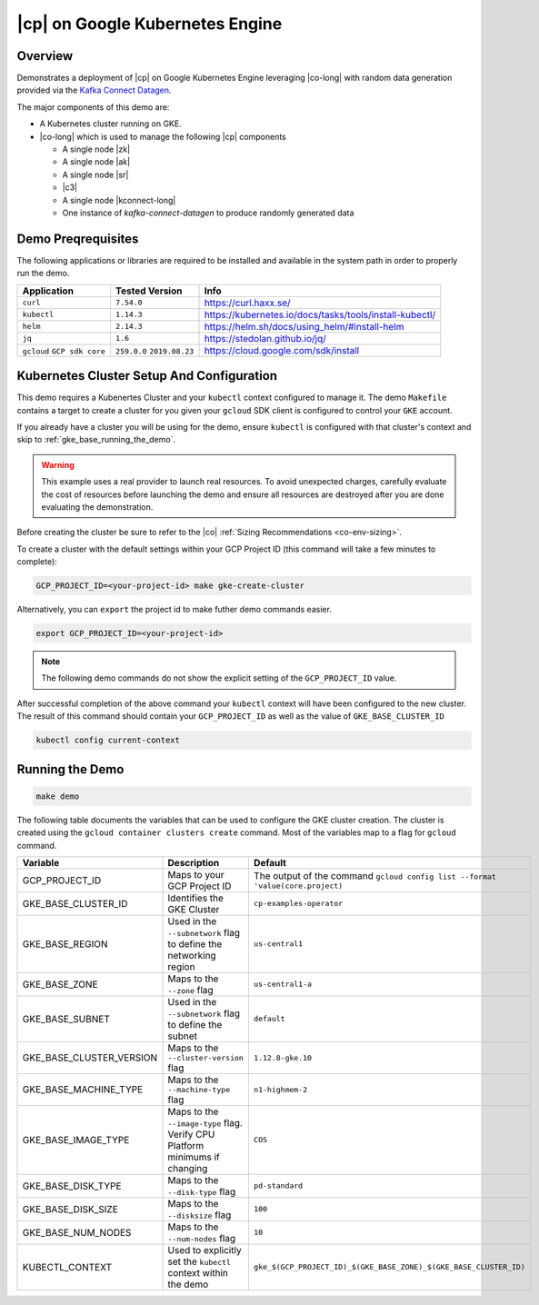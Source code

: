 .. _quickstart-demos-operator-gke

|cp| on Google Kubernetes Engine
======================================

Overview
--------

Demonstrates a deployment of |cp| on Google Kubernetes Engine leveraging |co-long| with random data generation
provided via the `Kafka Connect Datagen <https://www.confluent.io/hub/confluentinc/kafka-connect-datagen>`__.

The major components of this demo are:

* A Kubernetes cluster running on GKE.
* |co-long| which is used to manage the following |cp| components

  * A single node |zk|
  * A single node |ak|
  * A single node |sr|
  * |c3|
  * A single node |kconnect-long|
  * One instance of `kafka-connect-datagen` to produce randomly generated data

Demo Preqrequisites
-------------------
The following applications or libraries are required to be installed and available in the system path in order to properly run the demo.

+------------------+----------------+---------------------------------------------------------+
| Application      | Tested Version | Info                                                    |
+==================+================+=========================================================+
| ``curl``         | ``7.54.0``     | https://curl.haxx.se/                                   |
+------------------+----------------+---------------------------------------------------------+
| ``kubectl``      | ``1.14.3``     | https://kubernetes.io/docs/tasks/tools/install-kubectl/ |
+------------------+----------------+---------------------------------------------------------+
| ``helm``         | ``2.14.3``     | https://helm.sh/docs/using_helm/#install-helm           |
+------------------+----------------+---------------------------------------------------------+
| ``jq``           | ``1.6``        | https://stedolan.github.io/jq/                          |
+------------------+----------------+---------------------------------------------------------+
| ``gcloud``       | ``259.0.0``    |  https://cloud.google.com/sdk/install                   |
| ``GCP sdk core`` | ``2019.08.23`` |                                                         |
+------------------+----------------+---------------------------------------------------------+

Kubernetes Cluster Setup And Configuration
------------------------------------------

This demo requires a Kubenertes Cluster and your ``kubectl`` context configured to manage it.
The demo ``Makefile`` contains a target to create a cluster for you given your ``gcloud`` SDK client 
is configured to control your ``GKE`` account.

If you already have a cluster you will be using for the demo, ensure ``kubectl`` is configured with that
cluster's context and skip to :ref:`gke_base_running_the_demo`.

 
.. warning:: This example uses a real provider to launch real resources. To avoid unexpected charges, carefully evaluate the cost of resources before launching the demo and ensure all resources are destroyed after you are done evaluating the demonstration. 

Before creating the cluster be sure to refer to the |co| :ref:`Sizing Recommendations <co-env-sizing>`.

To create a cluster with the default settings within your GCP Project ID (this command will take a few minutes to complete):

.. sourcecode:: bash

    GCP_PROJECT_ID=<your-project-id> make gke-create-cluster

Alternatively, you can ``export`` the project id to make futher demo commands easier.  

.. sourcecode:: bash

    export GCP_PROJECT_ID=<your-project-id>

.. note:: The following demo commands do not show the explicit setting of the ``GCP_PROJECT_ID`` value.

After successful completion of the above command your ``kubectl`` context will have been configured to the new cluster.  The result of this command should contain your ``GCP_PROJECT_ID`` as well as the value of ``GKE_BASE_CLUSTER_ID``

.. sourcecode:: bash

    kubectl config current-context 

.. _gke_base_running_the_demo:

Running the Demo
----------------

.. sourcecode:: bash

    make demo


The following table documents the variables that can be used to configure the GKE cluster creation.
The cluster is created using the ``gcloud container clusters create`` command.  Most of the variables
map to a flag for ``gcloud`` command.

+--------------------------+------------------------------------------------------------------------------+--------------------------------------------------------------------------------+
| Variable                 | Description                                                                  | Default                                                                        |
+==========================+==============================================================================+================================================================================+
| GCP_PROJECT_ID           | Maps to your GCP Project ID                                                  | The output of the command ``gcloud config list --format 'value(core.project)`` |
+--------------------------+------------------------------------------------------------------------------+--------------------------------------------------------------------------------+
| GKE_BASE_CLUSTER_ID      | Identifies the GKE Cluster                                                   | ``cp-examples-operator``                                                       |
+--------------------------+------------------------------------------------------------------------------+--------------------------------------------------------------------------------+
| GKE_BASE_REGION          | Used in the ``--subnetwork`` flag to define the networking region            | ``us-central1``                                                                |
+--------------------------+------------------------------------------------------------------------------+--------------------------------------------------------------------------------+
| GKE_BASE_ZONE            | Maps to the ``--zone`` flag                                                  | ``us-central1-a``                                                              |
+--------------------------+------------------------------------------------------------------------------+--------------------------------------------------------------------------------+
| GKE_BASE_SUBNET          | Used in the ``--subnetwork`` flag to define the subnet                       | ``default``                                                                    |
+--------------------------+------------------------------------------------------------------------------+--------------------------------------------------------------------------------+
| GKE_BASE_CLUSTER_VERSION | Maps to the ``--cluster-version`` flag                                       | ``1.12.8-gke.10``                                                              |
+--------------------------+------------------------------------------------------------------------------+--------------------------------------------------------------------------------+
| GKE_BASE_MACHINE_TYPE    | Maps to the ``--machine-type`` flag                                          | ``n1-highmem-2``                                                               |
+--------------------------+------------------------------------------------------------------------------+--------------------------------------------------------------------------------+
| GKE_BASE_IMAGE_TYPE      | Maps to the ``--image-type`` flag.  Verify CPU Platform minimums if changing | ``COS``                                                                        |
+--------------------------+------------------------------------------------------------------------------+--------------------------------------------------------------------------------+
| GKE_BASE_DISK_TYPE       | Maps to the ``--disk-type`` flag                                             | ``pd-standard``                                                                |
+--------------------------+------------------------------------------------------------------------------+--------------------------------------------------------------------------------+
| GKE_BASE_DISK_SIZE       | Maps to the ``--disksize`` flag                                              | ``100``                                                                        |
+--------------------------+------------------------------------------------------------------------------+--------------------------------------------------------------------------------+
| GKE_BASE_NUM_NODES       | Maps to the ``--num-nodes`` flag                                             | ``10``                                                                         |
+--------------------------+------------------------------------------------------------------------------+--------------------------------------------------------------------------------+
| KUBECTL_CONTEXT          | Used to explicitly set the ``kubectl`` context within the demo               | ``gke_$(GCP_PROJECT_ID)_$(GKE_BASE_ZONE)_$(GKE_BASE_CLUSTER_ID)``              |
+--------------------------+------------------------------------------------------------------------------+--------------------------------------------------------------------------------+
